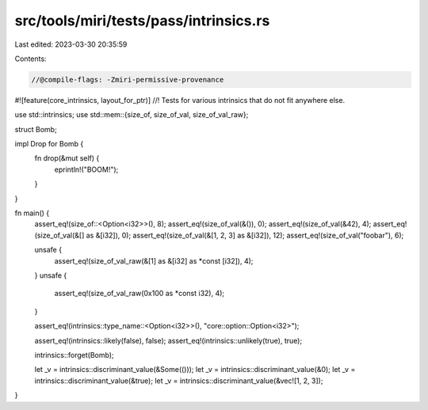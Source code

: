 src/tools/miri/tests/pass/intrinsics.rs
=======================================

Last edited: 2023-03-30 20:35:59

Contents:

.. code-block:: rs

    //@compile-flags: -Zmiri-permissive-provenance
#![feature(core_intrinsics, layout_for_ptr)]
//! Tests for various intrinsics that do not fit anywhere else.

use std::intrinsics;
use std::mem::{size_of, size_of_val, size_of_val_raw};

struct Bomb;

impl Drop for Bomb {
    fn drop(&mut self) {
        eprintln!("BOOM!");
    }
}

fn main() {
    assert_eq!(size_of::<Option<i32>>(), 8);
    assert_eq!(size_of_val(&()), 0);
    assert_eq!(size_of_val(&42), 4);
    assert_eq!(size_of_val(&[] as &[i32]), 0);
    assert_eq!(size_of_val(&[1, 2, 3] as &[i32]), 12);
    assert_eq!(size_of_val("foobar"), 6);

    unsafe {
        assert_eq!(size_of_val_raw(&[1] as &[i32] as *const [i32]), 4);
    }
    unsafe {
        assert_eq!(size_of_val_raw(0x100 as *const i32), 4);
    }

    assert_eq!(intrinsics::type_name::<Option<i32>>(), "core::option::Option<i32>");

    assert_eq!(intrinsics::likely(false), false);
    assert_eq!(intrinsics::unlikely(true), true);

    intrinsics::forget(Bomb);

    let _v = intrinsics::discriminant_value(&Some(()));
    let _v = intrinsics::discriminant_value(&0);
    let _v = intrinsics::discriminant_value(&true);
    let _v = intrinsics::discriminant_value(&vec![1, 2, 3]);
}


